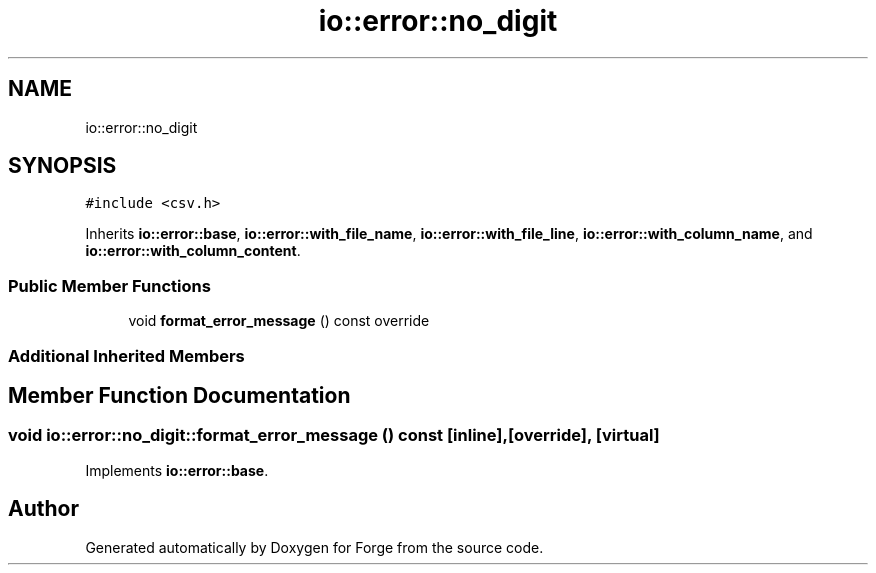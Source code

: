 .TH "io::error::no_digit" 3 "Sat Apr 4 2020" "Version 0.1.0" "Forge" \" -*- nroff -*-
.ad l
.nh
.SH NAME
io::error::no_digit
.SH SYNOPSIS
.br
.PP
.PP
\fC#include <csv\&.h>\fP
.PP
Inherits \fBio::error::base\fP, \fBio::error::with_file_name\fP, \fBio::error::with_file_line\fP, \fBio::error::with_column_name\fP, and \fBio::error::with_column_content\fP\&.
.SS "Public Member Functions"

.in +1c
.ti -1c
.RI "void \fBformat_error_message\fP () const override"
.br
.in -1c
.SS "Additional Inherited Members"
.SH "Member Function Documentation"
.PP 
.SS "void io::error::no_digit::format_error_message () const\fC [inline]\fP, \fC [override]\fP, \fC [virtual]\fP"

.PP
Implements \fBio::error::base\fP\&.

.SH "Author"
.PP 
Generated automatically by Doxygen for Forge from the source code\&.
